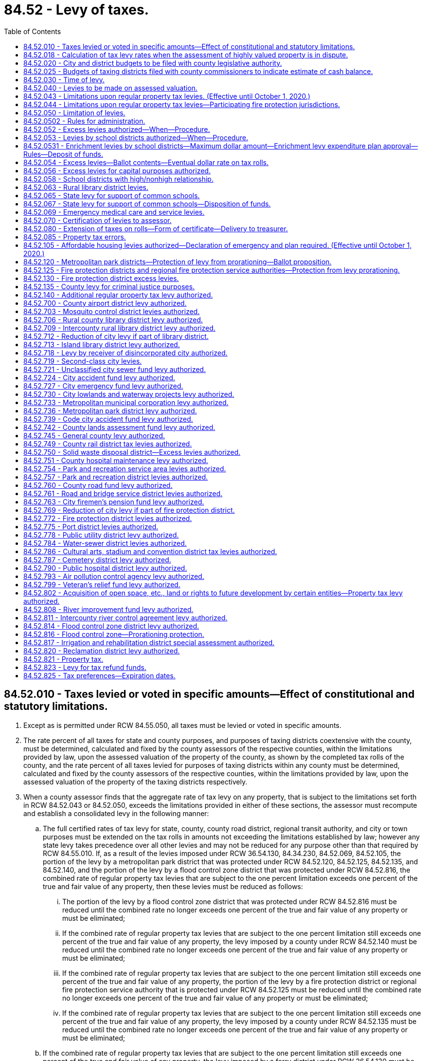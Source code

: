 = 84.52 - Levy of taxes.
:toc:

== 84.52.010 - Taxes levied or voted in specific amounts—Effect of constitutional and statutory limitations.
. Except as is permitted under RCW 84.55.050, all taxes must be levied or voted in specific amounts.

. The rate percent of all taxes for state and county purposes, and purposes of taxing districts coextensive with the county, must be determined, calculated and fixed by the county assessors of the respective counties, within the limitations provided by law, upon the assessed valuation of the property of the county, as shown by the completed tax rolls of the county, and the rate percent of all taxes levied for purposes of taxing districts within any county must be determined, calculated and fixed by the county assessors of the respective counties, within the limitations provided by law, upon the assessed valuation of the property of the taxing districts respectively.

. When a county assessor finds that the aggregate rate of tax levy on any property, that is subject to the limitations set forth in RCW 84.52.043 or 84.52.050, exceeds the limitations provided in either of these sections, the assessor must recompute and establish a consolidated levy in the following manner:

.. The full certified rates of tax levy for state, county, county road district, regional transit authority, and city or town purposes must be extended on the tax rolls in amounts not exceeding the limitations established by law; however any state levy takes precedence over all other levies and may not be reduced for any purpose other than that required by RCW 84.55.010. If, as a result of the levies imposed under RCW 36.54.130, 84.34.230, 84.52.069, 84.52.105, the portion of the levy by a metropolitan park district that was protected under RCW 84.52.120, 84.52.125, 84.52.135, and 84.52.140, and the portion of the levy by a flood control zone district that was protected under RCW 84.52.816, the combined rate of regular property tax levies that are subject to the one percent limitation exceeds one percent of the true and fair value of any property, then these levies must be reduced as follows:

... The portion of the levy by a flood control zone district that was protected under RCW 84.52.816 must be reduced until the combined rate no longer exceeds one percent of the true and fair value of any property or must be eliminated;

... If the combined rate of regular property tax levies that are subject to the one percent limitation still exceeds one percent of the true and fair value of any property, the levy imposed by a county under RCW 84.52.140 must be reduced until the combined rate no longer exceeds one percent of the true and fair value of any property or must be eliminated;

... If the combined rate of regular property tax levies that are subject to the one percent limitation still exceeds one percent of the true and fair value of any property, the portion of the levy by a fire protection district or regional fire protection service authority that is protected under RCW 84.52.125 must be reduced until the combined rate no longer exceeds one percent of the true and fair value of any property or must be eliminated;

... If the combined rate of regular property tax levies that are subject to the one percent limitation still exceeds one percent of the true and fair value of any property, the levy imposed by a county under RCW 84.52.135 must be reduced until the combined rate no longer exceeds one percent of the true and fair value of any property or must be eliminated;

.. If the combined rate of regular property tax levies that are subject to the one percent limitation still exceeds one percent of the true and fair value of any property, the levy imposed by a ferry district under RCW 36.54.130 must be reduced until the combined rate no longer exceeds one percent of the true and fair value of any property or must be eliminated;

.. If the combined rate of regular property tax levies that are subject to the one percent limitation still exceeds one percent of the true and fair value of any property, the portion of the levy by a metropolitan park district that is protected under RCW 84.52.120 must be reduced until the combined rate no longer exceeds one percent of the true and fair value of any property or must be eliminated;

.. If the combined rate of regular property tax levies that are subject to the one percent limitation still exceeds one percent of the true and fair value of any property, then the levies imposed under RCW 84.34.230, 84.52.105, and any portion of the levy imposed under RCW 84.52.069 that is in excess of thirty cents per thousand dollars of assessed value, must be reduced on a pro rata basis until the combined rate no longer exceeds one percent of the true and fair value of any property or must be eliminated; and

.. If the combined rate of regular property tax levies that are subject to the one percent limitation still exceeds one percent of the true and fair value of any property, then the thirty cents per thousand dollars of assessed value of tax levy imposed under RCW 84.52.069 must be reduced until the combined rate no longer exceeds one percent of the true and fair value of any property or eliminated.

.. The certified rates of tax levy subject to these limitations by all junior taxing districts imposing taxes on such property must be reduced or eliminated as follows to bring the consolidated levy of taxes on such property within the provisions of these limitations:

... First, the certified property tax levy authorized under RCW 84.52.821 must be reduced on a pro rata basis or eliminated;

... Second, if the consolidated tax levy rate still exceeds these limitations, the certified property tax levy rates of those junior taxing districts authorized under RCW 36.68.525, 36.69.145, 35.95A.100, and 67.38.130 must be reduced on a pro rata basis or eliminated;

... Third, if the consolidated tax levy rate still exceeds these limitations, the certified property tax levy rates of flood control zone districts other than the portion of a levy protected under RCW 84.52.816 must be reduced on a pro rata basis or eliminated;

... Fourth, if the consolidated tax levy rate still exceeds these limitations, the certified property tax levy rates of all other junior taxing districts, other than fire protection districts, regional fire protection service authorities, library districts, the first fifty cent per thousand dollars of assessed valuation levies for metropolitan park districts, and the first fifty cent per thousand dollars of assessed valuation levies for public hospital districts, must be reduced on a pro rata basis or eliminated;

.. Fifth, if the consolidated tax levy rate still exceeds these limitations, the first fifty cent per thousand dollars of assessed valuation levies for metropolitan park districts created on or after January 1, 2002, must be reduced on a pro rata basis or eliminated;

.. Sixth, if the consolidated tax levy rate still exceeds these limitations, the certified property tax levy rates authorized to fire protection districts under RCW 52.16.140 and 52.16.160 and regional fire protection service authorities under RCW 52.26.140(1) (b) and (c) must be reduced on a pro rata basis or eliminated; and

.. Seventh, if the consolidated tax levy rate still exceeds these limitations, the certified property tax levy rates authorized for fire protection districts under RCW 52.16.130, regional fire protection service authorities under RCW 52.26.140(1)(a), library districts, metropolitan park districts created before January 1, 2002, under their first fifty cent per thousand dollars of assessed valuation levy, and public hospital districts under their first fifty cent per thousand dollars of assessed valuation levy, must be reduced on a pro rata basis or eliminated.

[ http://lawfilesext.leg.wa.gov/biennium/2017-18/Pdf/Bills/Session%20Laws/House/1467-S.SL.pdf?cite=2017%20c%20196%20§%2010[2017 c 196 § 10]; 2017 c 196 § 9; http://lawfilesext.leg.wa.gov/biennium/2015-16/Pdf/Bills/Session%20Laws/Senate/5987-S.SL.pdf?cite=2015%203rd%20sp.s.%20c%2044%20§%20325[2015 3rd sp.s. c 44 § 325]; 2015 3rd sp.s. c 44 § 324; http://lawfilesext.leg.wa.gov/biennium/2015-16/Pdf/Bills/Session%20Laws/House/2263-S.SL.pdf?cite=2015%203rd%20sp.s.%20c%2024%20§%20405[2015 3rd sp.s. c 24 § 405]; 2015 3rd sp.s. c 24 § 404; http://lawfilesext.leg.wa.gov/biennium/2015-16/Pdf/Bills/Session%20Laws/House/1940.SL.pdf?cite=2015%20c%20170%20§%202[2015 c 170 § 2]; 2011 1st sp.s. c 28 § 2; 2011 c 275 § 1; http://lawfilesext.leg.wa.gov/biennium/2009-10/Pdf/Bills/Session%20Laws/Senate/5433-S2.SL.pdf?cite=2009%20c%20551%20§%207[2009 c 551 § 7]; http://lawfilesext.leg.wa.gov/biennium/2007-08/Pdf/Bills/Session%20Laws/House/1381-S.SL.pdf?cite=2007%20c%2054%20§%2026[2007 c 54 § 26]; http://lawfilesext.leg.wa.gov/biennium/2005-06/Pdf/Bills/Session%20Laws/Senate/5136.SL.pdf?cite=2005%20c%20122%20§%202[2005 c 122 § 2]; prior:  2004 c 129 § 21; http://lawfilesext.leg.wa.gov/biennium/2003-04/Pdf/Bills/Session%20Laws/House/2519.SL.pdf?cite=2004%20c%2080%20§%203[2004 c 80 § 3]; http://lawfilesext.leg.wa.gov/biennium/2003-04/Pdf/Bills/Session%20Laws/House/1853-S.SL.pdf?cite=2003%20c%2083%20§%20310[2003 c 83 § 310]; prior:  2002 c 248 § 15; http://lawfilesext.leg.wa.gov/biennium/2001-02/Pdf/Bills/Session%20Laws/House/2557-S.SL.pdf?cite=2002%20c%2088%20§%207[2002 c 88 § 7]; http://lawfilesext.leg.wa.gov/biennium/1995-96/Pdf/Bills/Session%20Laws/Senate/5000-S.SL.pdf?cite=1995%202nd%20sp.s.%20c%2013%20§%204[1995 2nd sp.s. c 13 § 4]; http://lawfilesext.leg.wa.gov/biennium/1995-96/Pdf/Bills/Session%20Laws/House/1452-S.SL.pdf?cite=1995%20c%2099%20§%202[1995 c 99 § 2]; http://lawfilesext.leg.wa.gov/biennium/1993-94/Pdf/Bills/Session%20Laws/House/2479-S.SL.pdf?cite=1994%20c%20124%20§%2036[1994 c 124 § 36]; http://lawfilesext.leg.wa.gov/biennium/1993-94/Pdf/Bills/Session%20Laws/House/1562-S.SL.pdf?cite=1993%20c%20337%20§%204[1993 c 337 § 4]; http://leg.wa.gov/CodeReviser/documents/sessionlaw/1990c234.pdf?cite=1990%20c%20234%20§%204[1990 c 234 § 4]; http://leg.wa.gov/CodeReviser/documents/sessionlaw/1988c274.pdf?cite=1988%20c%20274%20§%207[1988 c 274 § 7]; http://leg.wa.gov/CodeReviser/documents/sessionlaw/1987c255.pdf?cite=1987%20c%20255%20§%201[1987 c 255 § 1]; http://leg.wa.gov/CodeReviser/documents/sessionlaw/1973ex1c195.pdf?cite=1973%201st%20ex.s.%20c%20195%20§%20101[1973 1st ex.s. c 195 § 101]; http://leg.wa.gov/CodeReviser/documents/sessionlaw/1973ex1c195.pdf?cite=1973%201st%20ex.s.%20c%20195%20§%20146[1973 1st ex.s. c 195 § 146]; http://leg.wa.gov/CodeReviser/documents/sessionlaw/1971ex1c243.pdf?cite=1971%20ex.s.%20c%20243%20§%206[1971 ex.s. c 243 § 6]; http://leg.wa.gov/CodeReviser/documents/sessionlaw/1970ex1c92.pdf?cite=1970%20ex.s.%20c%2092%20§%204[1970 ex.s. c 92 § 4]; http://leg.wa.gov/CodeReviser/documents/sessionlaw/1961c15.pdf?cite=1961%20c%2015%20§%2084.52.010[1961 c 15 § 84.52.010]; prior:  1947 c 270 § 1; http://leg.wa.gov/CodeReviser/documents/sessionlaw/1925ex1c130.pdf?cite=1925%20ex.s.%20c%20130%20§%2074[1925 ex.s. c 130 § 74]; Rem. Supp. 1947 § 11235; prior:  1920 ex.s. c 3 § 1; http://leg.wa.gov/CodeReviser/documents/sessionlaw/1897c71.pdf?cite=1897%20c%2071%20§%2062[1897 c 71 § 62]; http://leg.wa.gov/CodeReviser/documents/sessionlaw/1893c124.pdf?cite=1893%20c%20124%20§%2063[1893 c 124 § 63]; ]

== 84.52.018 - Calculation of tax levy rates when the assessment of highly valued property is in dispute.
Whenever any property value or claim for exemption or cancellation of a property assessment is appealed to the state board of tax appeals or court of competent jurisdiction and the dollar difference between the total value asserted by the taxpayer and the total value asserted by the opposing party exceeds one-fourth of one percent of the total assessed value of property in the county, the assessor shall use only that portion of the total value which is not in controversy for purposes of computing the levy rates and extending the tax on the tax roll in accordance with this chapter, unless the state board of tax appeals has issued its determination at the time of extending the tax.

When the state board of tax appeals or court of competent jurisdiction makes its final determination, the proper amount of tax shall be extended and collected for each taxing district if this has not already been done. The amount of tax collected and extended shall include interest at the rate of nine percent per year on the amount of the board's final determination minus the amount not in controversy. The interest shall accrue from the date the taxes on the amount not in controversy were first due and payable. Any amount extended in excess of that permitted by chapter 84.55 RCW shall be held in abeyance and used to reduce the levy rates of the next succeeding levy.

[ http://lawfilesext.leg.wa.gov/biennium/1993-94/Pdf/Bills/Session%20Laws/House/2479-S.SL.pdf?cite=1994%20c%20124%20§%2037[1994 c 124 § 37]; http://leg.wa.gov/CodeReviser/documents/sessionlaw/1989c378.pdf?cite=1989%20c%20378%20§%2015[1989 c 378 § 15]; http://leg.wa.gov/CodeReviser/documents/sessionlaw/1987c156.pdf?cite=1987%20c%20156%20§%201[1987 c 156 § 1]; ]

== 84.52.020 - City and district budgets to be filed with county legislative authority.
It shall be the duty of the city council or other governing body of every city, other than a city having a population of three hundred thousand or more, the board of directors of school districts of the first class, the superintendent of each educational service district for each constituent second-class school district, commissioners of port districts, commissioners of metropolitan park districts, and of all officials or boards of taxing districts within or coextensive with any county required by law to certify to the county legislative authority, for the purpose of levying district taxes, budgets or estimates of the amounts to be raised by taxation on the assessed valuation of the property in the city or district, through their chair and clerk, or secretary, to make and file such certified budget or estimates with the clerk of the county legislative authority on or before the thirtieth day of November.

[ http://lawfilesext.leg.wa.gov/biennium/2005-06/Pdf/Bills/Session%20Laws/House/1048.SL.pdf?cite=2005%20c%2052%20§%201[2005 c 52 § 1]; http://lawfilesext.leg.wa.gov/biennium/1993-94/Pdf/Bills/Session%20Laws/House/2244.SL.pdf?cite=1994%20c%2081%20§%2085[1994 c 81 § 85]; http://leg.wa.gov/CodeReviser/documents/sessionlaw/1988c222.pdf?cite=1988%20c%20222%20§%2027[1988 c 222 § 27]; 1975-'76 2nd ex.s. c 118 § 33; http://leg.wa.gov/CodeReviser/documents/sessionlaw/1975c43.pdf?cite=1975%20c%2043%20§%2033[1975 c 43 § 33]; http://leg.wa.gov/CodeReviser/documents/sessionlaw/1961c15.pdf?cite=1961%20c%2015%20§%2084.52.020[1961 c 15 § 84.52.020]; http://leg.wa.gov/CodeReviser/documents/sessionlaw/1939c37.pdf?cite=1939%20c%2037%20§%201[1939 c 37 § 1]; http://leg.wa.gov/CodeReviser/documents/sessionlaw/1925ex1c130.pdf?cite=1925%20ex.s.%20c%20130%20§%2075[1925 ex.s. c 130 § 75]; RRS § 11236; prior:  1909 c 138 § 1; 1893 c 71 §§ 2, 3; ]

== 84.52.025 - Budgets of taxing districts filed with county commissioners to indicate estimate of cash balance.
The governing body of all taxing districts within or coextensive with any county, which are required by law to certify to a board of county commissioners, for the purpose of levying district taxes, budgets or estimates of the amounts to be raised by taxation on the assessed valuation of the property in the district, shall clearly indicate an estimate of cash balance at the beginning and ending of each budget period in said budget or estimate.

[ http://leg.wa.gov/CodeReviser/documents/sessionlaw/1961c52.pdf?cite=1961%20c%2052%20§%201[1961 c 52 § 1]; ]

== 84.52.030 - Time of levy.
For the purpose of raising revenue for state, county, and other taxing district purposes, the county legislative authority of each county, and all other officials or boards authorized by law to levy taxes for taxing district purposes, must levy taxes on all the taxable property in the county or district, as the case may be, sufficient for such purposes, and within the limitations permitted by law.

[ http://lawfilesext.leg.wa.gov/biennium/2009-10/Pdf/Bills/Session%20Laws/House/1597-S2.SL.pdf?cite=2010%20c%20106%20§%20312[2010 c 106 § 312]; http://lawfilesext.leg.wa.gov/biennium/1993-94/Pdf/Bills/Session%20Laws/House/2479-S.SL.pdf?cite=1994%20c%20124%20§%2038[1994 c 124 § 38]; http://leg.wa.gov/CodeReviser/documents/sessionlaw/1961c15.pdf?cite=1961%20c%2015%20§%2084.52.030[1961 c 15 § 84.52.030]; http://leg.wa.gov/CodeReviser/documents/sessionlaw/1927c303.pdf?cite=1927%20c%20303%20§%201[1927 c 303 § 1]; http://leg.wa.gov/CodeReviser/documents/sessionlaw/1925ex1c130.pdf?cite=1925%20ex.s.%20c%20130%20§%2077[1925 ex.s. c 130 § 77]; RRS § 11238; prior:  1903 c 165 § 1; http://leg.wa.gov/CodeReviser/documents/sessionlaw/1897c71.pdf?cite=1897%20c%2071%20§%2063[1897 c 71 § 63]; http://leg.wa.gov/CodeReviser/documents/sessionlaw/1893c124.pdf?cite=1893%20c%20124%20§%2064[1893 c 124 § 64]; http://leg.wa.gov/CodeReviser/documents/sessionlaw/1890c559.pdf?cite=1890%20p%20559%20§%2078[1890 p 559 § 78]; Code 1881 § 2880; ]

== 84.52.040 - Levies to be made on assessed valuation.
Whenever any taxing district or the officers thereof shall, pursuant to any provision of law or of its charter or ordinances, levy any tax, the assessed value of the property of such taxing district shall be taken and considered as the taxable value upon which such levy shall be made.

[ http://leg.wa.gov/CodeReviser/documents/sessionlaw/1961c15.pdf?cite=1961%20c%2015%20§%2084.52.040[1961 c 15 § 84.52.040]; http://leg.wa.gov/CodeReviser/documents/sessionlaw/1919c142.pdf?cite=1919%20c%20142%20§%203[1919 c 142 § 3]; RRS § 11228; ]

== 84.52.043 - Limitations upon regular property tax levies. (Effective until October 1, 2020.)
Within and subject to the limitations imposed by RCW 84.52.050 as amended, the regular ad valorem tax levies upon real and personal property by the taxing districts hereafter named are as follows:

. Levies of the senior taxing districts are as follows: (a) The levies by the state may not exceed the applicable aggregate rate limit specified in RCW 84.52.065 (2) or (4) adjusted to the state equalized value in accordance with the indicated ratio fixed by the state department of revenue to be used exclusively for the support of the common schools; (b) the levy by any county may not exceed one dollar and eighty cents per thousand dollars of assessed value; (c) the levy by any road district may not exceed two dollars and twenty-five cents per thousand dollars of assessed value; and (d) the levy by any city or town may not exceed three dollars and thirty-seven and one-half cents per thousand dollars of assessed value. However any county is hereby authorized to increase its levy from one dollar and eighty cents to a rate not to exceed two dollars and forty-seven and one-half cents per thousand dollars of assessed value for general county purposes if the total levies for both the county and any road district within the county do not exceed four dollars and five cents per thousand dollars of assessed value, and no other taxing district has its levy reduced as a result of the increased county levy.

. The aggregate levies of junior taxing districts and senior taxing districts, other than the state, may not exceed five dollars and ninety cents per thousand dollars of assessed valuation. The term "junior taxing districts" includes all taxing districts other than the state, counties, road districts, cities, towns, port districts, and public utility districts. The limitations provided in this subsection do not apply to: (a) Levies at the rates provided by existing law by or for any port or public utility district; (b) excess property tax levies authorized in Article VII, section 2 of the state Constitution; (c) levies for acquiring conservation futures as authorized under RCW 84.34.230; (d) levies for emergency medical care or emergency medical services imposed under RCW 84.52.069; (e) levies to finance affordable housing for very low-income housing imposed under RCW 84.52.105; (f) the portions of levies by metropolitan park districts that are protected under RCW 84.52.120; (g) levies imposed by ferry districts under RCW 36.54.130; (h) levies for criminal justice purposes under RCW 84.52.135; (i) the portions of levies by fire protection districts and regional fire protection service authorities that are protected under RCW 84.52.125; (j) levies by counties for transit-related purposes under RCW 84.52.140; (k) the portion of the levy by flood control zone districts that are protected under RCW 84.52.816; and (l) levies imposed by a regional transit authority under RCW 81.104.175.

[ http://lawfilesext.leg.wa.gov/biennium/2017-18/Pdf/Bills/Session%20Laws/House/2242.SL.pdf?cite=2017%203rd%20sp.s.%20c%2013%20§%20304[2017 3rd sp.s. c 13 § 304]; 2017 3rd sp.s. c 13 § 303; http://lawfilesext.leg.wa.gov/biennium/2017-18/Pdf/Bills/Session%20Laws/House/1467-S.SL.pdf?cite=2017%20c%20196%20§%2012[2017 c 196 § 12]; 2017 c 196 § 11; http://lawfilesext.leg.wa.gov/biennium/2015-16/Pdf/Bills/Session%20Laws/Senate/5987-S.SL.pdf?cite=2015%203rd%20sp.s.%20c%2044%20§%20323[2015 3rd sp.s. c 44 § 323]; 2015 3rd sp.s. c 44 § 322; http://lawfilesext.leg.wa.gov/biennium/2015-16/Pdf/Bills/Session%20Laws/House/1940.SL.pdf?cite=2015%20c%20170%20§%204[2015 c 170 § 4]; 2011 c 275 § 2; http://lawfilesext.leg.wa.gov/biennium/2009-10/Pdf/Bills/Session%20Laws/Senate/5433-S2.SL.pdf?cite=2009%20c%20551%20§%206[2009 c 551 § 6]; http://lawfilesext.leg.wa.gov/biennium/2005-06/Pdf/Bills/Session%20Laws/Senate/5136.SL.pdf?cite=2005%20c%20122%20§%203[2005 c 122 § 3]; http://lawfilesext.leg.wa.gov/biennium/2003-04/Pdf/Bills/Session%20Laws/House/2519.SL.pdf?cite=2004%20c%2080%20§%204[2004 c 80 § 4]; http://lawfilesext.leg.wa.gov/biennium/2003-04/Pdf/Bills/Session%20Laws/House/1853-S.SL.pdf?cite=2003%20c%2083%20§%20311[2003 c 83 § 311]; http://lawfilesext.leg.wa.gov/biennium/1995-96/Pdf/Bills/Session%20Laws/House/1452-S.SL.pdf?cite=1995%20c%2099%20§%203[1995 c 99 § 3]; http://lawfilesext.leg.wa.gov/biennium/1993-94/Pdf/Bills/Session%20Laws/House/1562-S.SL.pdf?cite=1993%20c%20337%20§%203[1993 c 337 § 3]; http://leg.wa.gov/CodeReviser/documents/sessionlaw/1990c234.pdf?cite=1990%20c%20234%20§%201[1990 c 234 § 1]; http://leg.wa.gov/CodeReviser/documents/sessionlaw/1989c378.pdf?cite=1989%20c%20378%20§%2036[1989 c 378 § 36]; http://leg.wa.gov/CodeReviser/documents/sessionlaw/1988c274.pdf?cite=1988%20c%20274%20§%205[1988 c 274 § 5]; http://leg.wa.gov/CodeReviser/documents/sessionlaw/1973ex1c195.pdf?cite=1973%201st%20ex.s.%20c%20195%20§%20134[1973 1st ex.s. c 195 § 134]; ]

== 84.52.044 - Limitations upon regular property tax levies—Participating fire protection jurisdictions.
. If a fire protection district is a participating fire protection jurisdiction in a regional fire protection service authority, the regular property tax levies of the fire protection district are limited as follows:

.. The regular levy of the district under RCW 52.16.130 shall not exceed fifty cents per thousand dollars of assessed value of taxable property in the district less the amount of any levy imposed by the authority under RCW 52.26.140(1)(a);

.. The levy of the district under RCW 52.16.140 shall not exceed fifty cents per thousand dollars of assessed value of taxable property in the district less the amount of any levy imposed by the authority under RCW 52.26.140(1)(b); and

.. The levy of the district under RCW 52.16.160 shall not exceed fifty cents per thousand dollars of assessed value of taxable property in the district less the amount of any levy imposed by the authority under RCW 52.26.140(1)(c).

. If a city or town is a participating fire protection jurisdiction in a regional fire protection service authority, the regular levies of the city or town shall not exceed the applicable rates provided in RCW 27.12.390, 52.04.081, and 84.52.043(1) less the aggregate rates of any regular levies made by the authority under RCW 52.26.140(1).

. If a port district is a participating fire protection jurisdiction in a regional fire protection service authority, the regular levy of the port district under RCW 53.36.020 shall not exceed forty-five cents per thousand dollars of assessed value of taxable property in the district less the aggregate rates of any regular levies imposed by the authority under RCW 52.26.140(1).

. For purposes of this section, the following definitions apply:

.. "Fire protection jurisdiction" means a fire protection district, city, town, Indian tribe, or port district; and

.. "Participating fire protection jurisdiction" means a fire protection district, city, town, Indian tribe, or port district that is represented on the governing board of a regional fire protection service authority or annexed into a regional fire protection service authority.

[ http://lawfilesext.leg.wa.gov/biennium/2011-12/Pdf/Bills/Session%20Laws/House/1854-S.SL.pdf?cite=2011%20c%20271%20§%203[2011 c 271 § 3]; http://lawfilesext.leg.wa.gov/biennium/2011-12/Pdf/Bills/Session%20Laws/House/1731-S.SL.pdf?cite=2011%20c%20141%20§%204[2011 c 141 § 4]; http://lawfilesext.leg.wa.gov/biennium/2003-04/Pdf/Bills/Session%20Laws/Senate/5326-S.SL.pdf?cite=2004%20c%20129%20§%2020[2004 c 129 § 20]; ]

== 84.52.050 - Limitation of levies.
Except as hereinafter provided, the aggregate of all tax levies upon real and personal property by the state and all taxing districts, now existing or hereafter created, shall not in any year exceed one percentum of the true and fair value of such property in money: PROVIDED, HOWEVER, That nothing herein shall prevent levies at the rates now provided by law by or for any port or public utility district. The term "taxing district" for the purposes of this section shall mean any political subdivision, municipal corporation, district, or other governmental agency authorized by law to levy, or have levied for it, ad valorem taxes on property, other than a port or public utility district. Such aggregate limitation or any specific limitation imposed by law in conformity therewith may be exceeded only as authorized by law and in conformity with the provisions of Article VII, section 2(a), (b), or (c) of the Constitution of the state of Washington.

Nothing herein contained shall prohibit the legislature from allocating or reallocating the authority to levy taxes between the taxing districts of the state and its political subdivisions in a manner which complies with the aggregate tax limitation set forth in this section.

[ http://leg.wa.gov/CodeReviser/documents/sessionlaw/1973ex1c194.pdf?cite=1973%201st%20ex.s.%20c%20194%20§%201[1973 1st ex.s. c 194 § 1]; 1973 c 2 § 1 (Initiative Measure No. 44, approved November 7, 1972); http://leg.wa.gov/CodeReviser/documents/sessionlaw/1972ex1c124.pdf?cite=1972%20ex.s.%20c%20124%20§%208[1972 ex.s. c 124 § 8]; http://leg.wa.gov/CodeReviser/documents/sessionlaw/1971ex1c299.pdf?cite=1971%20ex.s.%20c%20299%20§%2024[1971 ex.s. c 299 § 24]; http://leg.wa.gov/CodeReviser/documents/sessionlaw/1970ex1c92.pdf?cite=1970%20ex.s.%20c%2092%20§%205[1970 ex.s. c 92 § 5]; http://leg.wa.gov/CodeReviser/documents/sessionlaw/1970ex1c8.pdf?cite=1970%20ex.s.%20c%208%20§%204[1970 ex.s. c 8 § 4]; prior:  1969 ex.s. c 262 § 65; http://leg.wa.gov/CodeReviser/documents/sessionlaw/1969ex1c216.pdf?cite=1969%20ex.s.%20c%20216%20§%201[1969 ex.s. c 216 § 1]; http://leg.wa.gov/CodeReviser/documents/sessionlaw/1967ex1c133.pdf?cite=1967%20ex.s.%20c%20133%20§%203[1967 ex.s. c 133 § 3]; http://leg.wa.gov/CodeReviser/documents/sessionlaw/1961c143.pdf?cite=1961%20c%20143%20§%201[1961 c 143 § 1]; http://leg.wa.gov/CodeReviser/documents/sessionlaw/1961c15.pdf?cite=1961%20c%2015%20§%2084.52.050[1961 c 15 § 84.52.050]; prior:  1957 c 262 § 1; http://leg.wa.gov/CodeReviser/documents/sessionlaw/1953c175.pdf?cite=1953%20c%20175%20§%201[1953 c 175 § 1]; http://leg.wa.gov/CodeReviser/documents/sessionlaw/1951ex2c23.pdf?cite=1951%202nd%20ex.s.%20c%2023%20§%202[1951 2nd ex.s. c 23 § 2]; 1951 c 255 § 1, part; 1950 ex.s. c 11 § 1, part; 1945 c 253 § 1, part; 1941 c 176 § 1, part; 1939 c 83 § 1, part; 1939 c 2 (Initiative Measure No. 129); 1937 c 1 (Initiative Measure No. 114); 1935 c 2 (Initiative Measure No. 94); 1933 c 4 (Initiative Measure No. 64); cf. RRS § 11238, 11238-1a, 11238-1b, 11238-1c, 11238-1d; Rem. Supp. 1941 § 11238; Rem. Supp. 1945 § 11238-1e; ]

== 84.52.0502 - Rules for administration.
The department of revenue shall adopt such rules consistent with chapter 274, Laws of 1988 as shall be necessary or desirable to permit its effective administration.

[ http://lawfilesext.leg.wa.gov/biennium/1999-00/Pdf/Bills/Session%20Laws/House/2398-S.SL.pdf?cite=2000%20c%20103%20§%2029[2000 c 103 § 29]; http://leg.wa.gov/CodeReviser/documents/sessionlaw/1988c274.pdf?cite=1988%20c%20274%20§%209[1988 c 274 § 9]; ]

== 84.52.052 - Excess levies authorized—When—Procedure.
The limitations imposed by RCW 84.52.050 through 84.52.056, and RCW 84.52.043 shall not prevent the levy of additional taxes by any taxing district, except school districts and fire protection districts, in which a larger levy is necessary in order to prevent the impairment of the obligation of contracts. As used in this section, the term "taxing district" means any county, metropolitan park district, park and recreation service area, park and recreation district, water-sewer district, solid waste disposal district, public facilities district, flood control zone district, county rail district, service district, public hospital district, road district, rural county library district, island library district, rural partial-county library district, intercounty rural library district, cemetery district, city, town, transportation benefit district, emergency medical service district with a population density of less than one thousand per square mile, cultural arts, stadium, and convention district, ferry district, city transportation authority, or regional fire protection service authority.

Any such taxing district may levy taxes at a rate in excess of the rate specified in RCW 84.52.050 through 84.52.056 and 84.52.043, or 84.55.010 through 84.55.050, when authorized so to do by the voters of such taxing district in the manner set forth in Article VII, section 2(a) of the Constitution of this state at a special or general election to be held in the year in which the levy is made.

A special election may be called and the time therefor fixed by the county legislative authority, or council, board of commissioners, or other governing body of any such taxing district, by giving notice thereof by publication in the manner provided by law for giving notices of general elections, at which special election the proposition authorizing such excess levy shall be submitted in such form as to enable the voters favoring the proposition to vote "yes" and those opposed thereto to vote "no."

[ http://lawfilesext.leg.wa.gov/biennium/2003-04/Pdf/Bills/Session%20Laws/Senate/5326-S.SL.pdf?cite=2004%20c%20129%20§%2022[2004 c 129 § 22]; http://lawfilesext.leg.wa.gov/biennium/2003-04/Pdf/Bills/Session%20Laws/House/1853-S.SL.pdf?cite=2003%20c%2083%20§%20312[2003 c 83 § 312]; http://lawfilesext.leg.wa.gov/biennium/2001-02/Pdf/Bills/Session%20Laws/Senate/6464-S.SL.pdf?cite=2002%20c%20248%20§%2016[2002 c 248 § 16]; http://lawfilesext.leg.wa.gov/biennium/2001-02/Pdf/Bills/Session%20Laws/House/2496.SL.pdf?cite=2002%20c%20180%20§%201[2002 c 180 § 1]; http://lawfilesext.leg.wa.gov/biennium/1995-96/Pdf/Bills/Session%20Laws/Senate/6091-S.SL.pdf?cite=1996%20c%20230%20§%201615[1996 c 230 § 1615]; http://lawfilesext.leg.wa.gov/biennium/1993-94/Pdf/Bills/Session%20Laws/Senate/5751-S.SL.pdf?cite=1993%20c%20284%20§%204[1993 c 284 § 4]; http://lawfilesext.leg.wa.gov/biennium/1991-92/Pdf/Bills/Session%20Laws/House/1050-S.SL.pdf?cite=1991%20c%20138%20§%201[1991 c 138 § 1]; http://leg.wa.gov/CodeReviser/documents/sessionlaw/1989c53.pdf?cite=1989%20c%2053%20§%204[1989 c 53 § 4]; http://leg.wa.gov/CodeReviser/documents/sessionlaw/1988ex1c1.pdf?cite=1988%20ex.s.%20c%201%20§%2018[1988 ex.s. c 1 § 18]; prior:  1983 c 315 § 10; http://leg.wa.gov/CodeReviser/documents/sessionlaw/1983c303.pdf?cite=1983%20c%20303%20§%2016[1983 c 303 § 16]; http://leg.wa.gov/CodeReviser/documents/sessionlaw/1983c130.pdf?cite=1983%20c%20130%20§%2011[1983 c 130 § 11]; http://leg.wa.gov/CodeReviser/documents/sessionlaw/1983c2.pdf?cite=1983%20c%202%20§%2019[1983 c 2 § 19]; prior:  1982 1st ex.s. c 22 § 17; http://leg.wa.gov/CodeReviser/documents/sessionlaw/1982c175.pdf?cite=1982%20c%20175%20§%207[1982 c 175 § 7]; http://leg.wa.gov/CodeReviser/documents/sessionlaw/1982c123.pdf?cite=1982%20c%20123%20§%2019[1982 c 123 § 19]; http://leg.wa.gov/CodeReviser/documents/sessionlaw/1981c210.pdf?cite=1981%20c%20210%20§%2020[1981 c 210 § 20]; http://leg.wa.gov/CodeReviser/documents/sessionlaw/1977ex1c325.pdf?cite=1977%20ex.s.%20c%20325%20§%201[1977 ex.s. c 325 § 1]; http://leg.wa.gov/CodeReviser/documents/sessionlaw/1977c4.pdf?cite=1977%20c%204%20§%201[1977 c 4 § 1]; http://leg.wa.gov/CodeReviser/documents/sessionlaw/1973ex1c195.pdf?cite=1973%201st%20ex.s.%20c%20195%20§%20102[1973 1st ex.s. c 195 § 102]; http://leg.wa.gov/CodeReviser/documents/sessionlaw/1973ex1c195.pdf?cite=1973%201st%20ex.s.%20c%20195%20§%20147[1973 1st ex.s. c 195 § 147]; http://leg.wa.gov/CodeReviser/documents/sessionlaw/1973c3.pdf?cite=1973%20c%203%20§%201[1973 c 3 § 1]; http://leg.wa.gov/CodeReviser/documents/sessionlaw/1971ex1c288.pdf?cite=1971%20ex.s.%20c%20288%20§%2026[1971 ex.s. c 288 § 26]; http://leg.wa.gov/CodeReviser/documents/sessionlaw/1965ex1c113.pdf?cite=1965%20ex.s.%20c%20113%20§%201[1965 ex.s. c 113 § 1]; http://leg.wa.gov/CodeReviser/documents/sessionlaw/1963c112.pdf?cite=1963%20c%20112%20§%201[1963 c 112 § 1]; http://leg.wa.gov/CodeReviser/documents/sessionlaw/1961c15.pdf?cite=1961%20c%2015%20§%2084.52.052[1961 c 15 § 84.52.052]; prior:  1959 c 304 § 8; http://leg.wa.gov/CodeReviser/documents/sessionlaw/1959c290.pdf?cite=1959%20c%20290%20§%201[1959 c 290 § 1]; http://leg.wa.gov/CodeReviser/documents/sessionlaw/1957c58.pdf?cite=1957%20c%2058%20§%2015[1957 c 58 § 15]; http://leg.wa.gov/CodeReviser/documents/sessionlaw/1957c32.pdf?cite=1957%20c%2032%20§%201[1957 c 32 § 1]; http://leg.wa.gov/CodeReviser/documents/sessionlaw/1955c93.pdf?cite=1955%20c%2093%20§%201[1955 c 93 § 1]; http://leg.wa.gov/CodeReviser/documents/sessionlaw/1953c189.pdf?cite=1953%20c%20189%20§%201[1953 c 189 § 1]; http://leg.wa.gov/CodeReviser/documents/sessionlaw/1951ex2c23.pdf?cite=1951%202nd%20ex.s.%20c%2023%20§%203[1951 2nd ex.s. c 23 § 3]; prior: 1951 c 255 § 1, part; 1950 ex.s. c 11 § 1, part; 1945 c 253 § 1, part; 1941 c 176 § 1, part; 1939 c 83 § 1, part; 1939 c 2 (Init. Meas. No. 129); 1937 c 1 (Init. Meas. No. 114); 1935 c 2 (Init. Meas. No. 94); 1933 c 4 (Init. Meas. No. 64); Rem. Supp. 1945 § 11238-1e, part; ]

== 84.52.053 - Levies by school districts authorized—When—Procedure.
. The limitations imposed by RCW 84.52.050 through 84.52.056, and 84.52.043 shall not prevent the levy of taxes by school districts, when authorized so to do by the voters of such school district in the manner and for the purposes and number of years allowable under Article VII, section 2(a) and Article IX, section 1 of the Constitution of this state. Elections for such taxes shall be held in the year in which the levy is made or, in the case of propositions authorizing two-year through four-year levies for enrichment funding for a school district, authorizing two-year levies for transportation vehicle funds established in RCW 28A.160.130 ((through calendar year 2019, authorizing two-year levies for transportation vehicle enrichment beginning with calendar year 2020,)) or authorizing two-year through six-year levies to support the construction, modernization, or remodeling of school facilities, which includes the purposes of RCW 28A.320.330(2) (f) and (g), in the year in which the first annual levy is made.

. [Empty]
.. Once additional tax levies have been authorized for enrichment funding for a school district for a two-year through four-year period as provided under subsection (1) of this section, no further additional tax levies for enrichment funding for the district for that period may be authorized, except for additional levies to provide for subsequently enacted increases affecting the district's maximum levy.

.. Notwithstanding (a) of this subsection, any school district that is required to annex or receive territory pursuant to a dissolution of a financially insolvent school district pursuant to RCW 28A.315.225 may call either a replacement or supplemental levy election within the school district, including the territory annexed or transferred, as follows:

... An election for a proposition authorizing two-year through four-year levies for enrichment funding for a school district may be called and held before the effective date of dissolution to replace existing enrichment levies and to provide for increases due to the dissolution.

... An election for a proposition authorizing additional tax levies may be called and held before the effective date of dissolution to provide for increases due to the dissolution.

... In the event a replacement levy election under (b)(i) of this subsection is held but does not pass, the affected school district may subsequently hold a supplemental levy election pursuant to (b)(ii) of this subsection if the supplemental levy election is held before the effective date of dissolution. In the event a supplemental levy election is held under (b)(ii) of this subsection but does not pass, the affected school district may subsequently hold a replacement levy election pursuant to (b)(i) of this subsection if the replacement levy election is held before the effective date of dissolution. Failure of a replacement levy or supplemental levy election does not affect any previously approved and existing enrichment levy within the affected school district or districts.

.. For the purpose of applying the limitation of this subsection (2), a two-year through six-year levy to support the construction, modernization, or remodeling of school facilities shall not be deemed to be a tax levy for enrichment funding for a school district.

. A special election may be called and the time therefor fixed by the board of school directors, by giving notice thereof by publication in the manner provided by law for giving notices of general elections, at which special election the proposition authorizing such excess levy shall be submitted in such form as to enable the voters favoring the proposition to vote "yes" and those opposed thereto to vote "no."

. [Empty]
.. Beginning September 1, ((2019))2018, school districts may use enrichment levies ((and transportation vehicle enrichment levies)) solely to enrich the state's statutory program of basic education as authorized under RCW 28A.150.276.

.. Beginning with propositions for enrichment levies ((and transportation vehicle enrichment levies)) for collection in calendar year 2020 and thereafter, a district must receive approval of an enrichment levy expenditure plan from the superintendent of public instruction under RCW 28A.505.240 before submission of the proposition to the voters.

[ http://lawfilesext.leg.wa.gov/biennium/2017-18/Pdf/Bills/Session%20Laws/Senate/6362-S2.SL.pdf?cite=2018%20c%20266%20§%20306[2018 c 266 § 306]; http://lawfilesext.leg.wa.gov/biennium/2017-18/Pdf/Bills/Session%20Laws/House/2242.SL.pdf?cite=2017%203rd%20sp.s.%20c%2013%20§%20201[2017 3rd sp.s. c 13 § 201]; http://lawfilesext.leg.wa.gov/biennium/2011-12/Pdf/Bills/Session%20Laws/House/2617-S.SL.pdf?cite=2012%20c%20186%20§%2018[2012 c 186 § 18]; http://lawfilesext.leg.wa.gov/biennium/2009-10/Pdf/Bills/Session%20Laws/House/2893-S.SL.pdf?cite=2010%20c%20237%20§%204[2010 c 237 § 4]; http://lawfilesext.leg.wa.gov/biennium/2009-10/Pdf/Bills/Session%20Laws/House/1619-S.SL.pdf?cite=2009%20c%20460%20§%202[2009 c 460 § 2]; http://lawfilesext.leg.wa.gov/biennium/2007-08/Pdf/Bills/Session%20Laws/House/1280-S2.SL.pdf?cite=2007%20c%20129%20§%203[2007 c 129 § 3]; http://lawfilesext.leg.wa.gov/biennium/1997-98/Pdf/Bills/Session%20Laws/House/2011.SL.pdf?cite=1997%20c%20260%20§%201[1997 c 260 § 1]; http://lawfilesext.leg.wa.gov/biennium/1993-94/Pdf/Bills/Session%20Laws/House/2294-S.SL.pdf?cite=1994%20c%20116%20§%201[1994 c 116 § 1]; http://leg.wa.gov/CodeReviser/documents/sessionlaw/1987ex1c2.pdf?cite=1987%201st%20ex.s.%20c%202%20§%20103[1987 1st ex.s. c 2 § 103]; http://leg.wa.gov/CodeReviser/documents/sessionlaw/1986c133.pdf?cite=1986%20c%20133%20§%201[1986 c 133 § 1]; http://leg.wa.gov/CodeReviser/documents/sessionlaw/1977ex1c325.pdf?cite=1977%20ex.s.%20c%20325%20§%203[1977 ex.s. c 325 § 3]; ]

== 84.52.0531 - Enrichment levies by school districts—Maximum dollar amount—Enrichment levy expenditure plan approval—Rules—Deposit of funds.
. Beginning with taxes levied for collection in 2020, the maximum dollar amount which may be levied by or for any school district for enrichment levies under RCW 84.52.053 is equal to the lesser of two dollars and fifty cents per thousand dollars of the assessed value of property in the school district or the maximum per-pupil limit. This maximum dollar amount shall be reduced accordingly as provided under RCW 43.09.2856(2).

. The definitions in this subsection apply to this section unless the context clearly requires otherwise.

.. For the purpose of this section, "inflation" means, for any school year, the rate of the yearly increase of the previous calendar year's annual average consumer price index for all urban consumers, Seattle area, using the official current base compiled by the bureau of labor statistics, United States department of labor.

.. "Maximum per-pupil limit" means:

... Two thousand five hundred dollars, as increased by inflation beginning with property taxes levied for collection in 2020, multiplied by the number of average annual full-time equivalent students enrolled in the school district in the prior school year, for school districts with fewer than forty thousand annual full-time equivalent students enrolled in the school district in the prior school year; or

... Three thousand dollars, as increased by inflation beginning with property taxes levied for collection in 2020, multiplied by the number of average annual full-time equivalent students enrolled in the school district in the prior school year, for school districts with forty thousand or more annual full-time equivalent students enrolled in the school district in the prior school year.

.. "Prior school year" means the most recent school year completed prior to the year in which the levies are to be collected.

. For districts in a high/nonhigh relationship, the enrollments of the nonhigh students attending the high school shall only be counted by the nonhigh school districts for purposes of funding under this section.

. For school districts participating in an innovation academy cooperative established under RCW 28A.340.080, enrollments of students attending the academy shall be adjusted so that each participant district receives its proportional share of student enrollments for purposes of funding under this section.

. Beginning with propositions for enrichment levies for collection in calendar year 2020 and thereafter, a district must receive approval of an enrichment levy expenditure plan under RCW 28A.505.240 before submission of the proposition to the voters.

. The superintendent of public instruction shall develop rules and regulations and inform school districts of the pertinent data necessary to carry out the provisions of this section.

. Beginning with taxes levied for collection in 2018, enrichment levy revenues must be deposited in a separate subfund of the school district's general fund pursuant to RCW 28A.320.330, and for the 2018-19 school year are subject to the restrictions of RCW 28A.150.276 and the audit requirements of RCW 43.09.2856.

. Funds collected from levies for transportation vehicles, construction, modernization, or remodeling of school facilities as established in RCW 84.52.053 are not subject to the levy limitations in subsections (1) through (5) of this section.

[ http://lawfilesext.leg.wa.gov/biennium/2019-20/Pdf/Bills/Session%20Laws/Senate/5313-S.SL.pdf?cite=2019%20c%20410%20§%202[2019 c 410 § 2]; http://lawfilesext.leg.wa.gov/biennium/2017-18/Pdf/Bills/Session%20Laws/Senate/6362-S2.SL.pdf?cite=2018%20c%20266%20§%20307[2018 c 266 § 307]; http://lawfilesext.leg.wa.gov/biennium/2017-18/Pdf/Bills/Session%20Laws/House/2242.SL.pdf?cite=2017%203rd%20sp.s.%20c%2013%20§%20203[2017 3rd sp.s. c 13 § 203]; 2017 3rd sp.s. c 13 § 202; http://lawfilesext.leg.wa.gov/biennium/2017-18/Pdf/Bills/Session%20Laws/Senate/5023.SL.pdf?cite=2017%20c%206%20§%203[2017 c 6 § 3]; 2017 c 6 § 2; 2013 c 242 § 8; 2012 1st sp.s. c 10 § 8; http://lawfilesext.leg.wa.gov/biennium/2009-10/Pdf/Bills/Session%20Laws/House/2893-S.SL.pdf?cite=2010%20c%20237%20§%202[2010 c 237 § 2]; 2010 c 237 § 1; http://lawfilesext.leg.wa.gov/biennium/2009-10/Pdf/Bills/Session%20Laws/House/2913-S.SL.pdf?cite=2010%20c%2099%20§%2011[2010 c 99 § 11]; 2010 c 99 § 10; 2009 c 4 § 908; 2006 c 119 § 2; 2004 c 21 § 2; http://lawfilesext.leg.wa.gov/biennium/1997-98/Pdf/Bills/Session%20Laws/House/2069-S.SL.pdf?cite=1997%20c%20259%20§%202[1997 c 259 § 2]; http://lawfilesext.leg.wa.gov/biennium/1995-96/Pdf/Bills/Session%20Laws/Senate/5529.SL.pdf?cite=1995%201st%20sp.s.%20c%2011%20§%201[1995 1st sp.s. c 11 § 1]; http://lawfilesext.leg.wa.gov/biennium/1993-94/Pdf/Bills/Session%20Laws/House/2294-S.SL.pdf?cite=1994%20c%20116%20§%202[1994 c 116 § 2]; http://lawfilesext.leg.wa.gov/biennium/1993-94/Pdf/Bills/Session%20Laws/House/2066.SL.pdf?cite=1993%20c%20465%20§%201[1993 c 465 § 1]; http://lawfilesext.leg.wa.gov/biennium/1991-92/Pdf/Bills/Session%20Laws/House/1932-S.SL.pdf?cite=1992%20c%2049%20§%201[1992 c 49 § 1]; http://leg.wa.gov/CodeReviser/documents/sessionlaw/1990c33.pdf?cite=1990%20c%2033%20§%20601[1990 c 33 § 601]; http://leg.wa.gov/CodeReviser/documents/sessionlaw/1989c141.pdf?cite=1989%20c%20141%20§%201[1989 c 141 § 1]; http://leg.wa.gov/CodeReviser/documents/sessionlaw/1988c252.pdf?cite=1988%20c%20252%20§%201[1988 c 252 § 1]; http://leg.wa.gov/CodeReviser/documents/sessionlaw/1987ex1c2.pdf?cite=1987%201st%20ex.s.%20c%202%20§%20101[1987 1st ex.s. c 2 § 101]; http://leg.wa.gov/CodeReviser/documents/sessionlaw/1987c185.pdf?cite=1987%20c%20185%20§%2040[1987 c 185 § 40]; http://leg.wa.gov/CodeReviser/documents/sessionlaw/1985c374.pdf?cite=1985%20c%20374%20§%201[1985 c 374 § 1]; prior:  1981 c 264 § 10; http://leg.wa.gov/CodeReviser/documents/sessionlaw/1981c168.pdf?cite=1981%20c%20168%20§%201[1981 c 168 § 1]; http://leg.wa.gov/CodeReviser/documents/sessionlaw/1979ex1c172.pdf?cite=1979%20ex.s.%20c%20172%20§%201[1979 ex.s. c 172 § 1]; http://leg.wa.gov/CodeReviser/documents/sessionlaw/1977ex1c325.pdf?cite=1977%20ex.s.%20c%20325%20§%204[1977 ex.s. c 325 § 4]; ]

== 84.52.054 - Excess levies—Ballot contents—Eventual dollar rate on tax rolls.
The additional tax provided for in Article VII, section 2 of the state Constitution, and specifically authorized by RCW 84.52.052, 84.52.053, 84.52.0531, and 84.52.130, shall be set forth in terms of dollars on the ballot of the proposition to be submitted to the voters, together with an estimate of the dollar rate of tax levy that will be required to produce the dollar amount; and the county assessor, in spreading this tax upon the rolls, shall determine the eventual dollar rate required to produce the amount of dollars so voted upon, regardless of the estimate of dollar rate of tax levy carried in said proposition. In the case of a school district or fire protection district proposition for a particular period, the dollar amount and the corresponding estimate of the dollar rate of tax levy shall be set forth for each of the years in that period. The dollar amount for each annual levy in the particular period may be equal or in different amounts.

[ http://lawfilesext.leg.wa.gov/biennium/2007-08/Pdf/Bills/Session%20Laws/House/1381-S.SL.pdf?cite=2007%20c%2054%20§%2027[2007 c 54 § 27]; http://leg.wa.gov/CodeReviser/documents/sessionlaw/1986c133.pdf?cite=1986%20c%20133%20§%202[1986 c 133 § 2]; http://leg.wa.gov/CodeReviser/documents/sessionlaw/1977ex1c325.pdf?cite=1977%20ex.s.%20c%20325%20§%202[1977 ex.s. c 325 § 2]; http://leg.wa.gov/CodeReviser/documents/sessionlaw/1977c4.pdf?cite=1977%20c%204%20§%202[1977 c 4 § 2]; http://leg.wa.gov/CodeReviser/documents/sessionlaw/1973ex1c195.pdf?cite=1973%201st%20ex.s.%20c%20195%20§%20103[1973 1st ex.s. c 195 § 103]; http://leg.wa.gov/CodeReviser/documents/sessionlaw/1961c15.pdf?cite=1961%20c%2015%20§%2084.52.054[1961 c 15 § 84.52.054]; http://leg.wa.gov/CodeReviser/documents/sessionlaw/1955c105.pdf?cite=1955%20c%20105%20§%201[1955 c 105 § 1]; ]

== 84.52.056 - Excess levies for capital purposes authorized.
. Any municipal corporation otherwise authorized by law to issue general obligation bonds for capital purposes may, at an election duly held after giving notice thereof as required by law, authorize the issuance of general obligation bonds for capital purposes only, which does not include the replacement of equipment, and provide for the payment of the principal and interest of such bonds by annual levies in excess of the tax limitations contained in RCW 84.52.050 to 84.52.056, inclusive and RCW 84.52.043. Such an election may not be held more often than twice a calendar year, and the proposition to issue any such bonds and to exceed the tax limitation must receive the affirmative vote of a three-fifths majority of those voting on the proposition and the total number of persons voting at the election must constitute not less than forty percent of the voters in the municipal corporation who voted at the last preceding general state election.

. Any taxing district has the right by vote of its governing body to refund any general obligation bonds of said district issued for capital purposes only, and to provide for the interest thereon and amortization thereof by annual levies in excess of the tax limitations provided for in RCW 84.52.050 to 84.52.056, inclusive and RCW 84.52.043.

. For the purposes of this section, "bond" includes a municipal corporation's obligation to make payments to the state in connection with a financing contract entered into by the state by or on behalf of a municipal corporation under chapter 39.94 RCW.

[ http://lawfilesext.leg.wa.gov/biennium/2009-10/Pdf/Bills/Session%20Laws/Senate/6218.SL.pdf?cite=2010%20c%20115%20§%203[2010 c 115 § 3]; http://leg.wa.gov/CodeReviser/documents/sessionlaw/1973ex1c195.pdf?cite=1973%201st%20ex.s.%20c%20195%20§%20104[1973 1st ex.s. c 195 § 104]; http://leg.wa.gov/CodeReviser/documents/sessionlaw/1973ex1c195.pdf?cite=1973%201st%20ex.s.%20c%20195%20§%20148[1973 1st ex.s. c 195 § 148]; http://leg.wa.gov/CodeReviser/documents/sessionlaw/1961c15.pdf?cite=1961%20c%2015%20§%2084.52.056[1961 c 15 § 84.52.056]; http://leg.wa.gov/CodeReviser/documents/sessionlaw/1959c290.pdf?cite=1959%20c%20290%20§%202[1959 c 290 § 2]; http://leg.wa.gov/CodeReviser/documents/sessionlaw/1951ex2c23.pdf?cite=1951%202nd%20ex.s.%20c%2023%20§%204[1951 2nd ex.s. c 23 § 4]; prior: 1951 c 255 § 1, part; 1950 ex.s. c 11 § 1, part; 1945 c 253 § 1, part; 1941 c 176 § 1, part; 1939 c 83 § 1, part; 1939 c 2 (Init. Meas. No. 129); 1937 c 1 (Init. Meas. No. 114); 1935 c 2 (Init. Meas. No. 94); 1933 c 4 (Init. Meas. No. 64); Rem. Supp. 1945 § 11238-1e, part; ]

== 84.52.058 - School districts with high/nonhigh relationship.
For districts in a high/nonhigh relationship, if the high school district is subject to the maximum per pupil limit under RCW 84.52.0531, the high school district's maximum levy amount must be reduced by an amount equal to the estimated amount of the nonhigh payment due to the high school district under RCW 28A.545.030(3) and 28A.545.050 for the school year commencing the year of the levy.

[ http://lawfilesext.leg.wa.gov/biennium/2017-18/Pdf/Bills/Session%20Laws/Senate/6362-S2.SL.pdf?cite=2018%20c%20266%20§%20305[2018 c 266 § 305]; ]

== 84.52.063 - Rural library district levies.
A rural library district may impose a regular property tax levy in an amount equal to that which would be produced by a levy of fifty cents per thousand dollars of assessed value multiplied by an assessed valuation equal to one hundred percent of the true and fair value of the taxable property in the rural library district, as determined by the department of revenue's indicated county ratio: PROVIDED, That when any county assessor shall find that the aggregate rate of levy on any property will exceed the limitation set forth in RCW 84.52.043 and 84.52.050, as now or hereafter amended, before recomputing and establishing a consolidated levy in the manner set forth in RCW 84.52.010, the assessor shall first reduce the levy of any rural library district, by such amount as may be necessary, but the levy of any rural library district shall not be reduced to less than fifty cents per thousand dollars against the value of the taxable property, as determined by the county, prior to any further adjustments pursuant to RCW 84.52.010. For purposes of this section "regular property tax levy" shall mean a levy subject to the limitations provided for in Article VII, section 2 of the state Constitution and/or by statute.

[ http://lawfilesext.leg.wa.gov/biennium/2001-02/Pdf/Bills/Session%20Laws/House/1467-S.SL.pdf?cite=2001%20c%20187%20§%2025[2001 c 187 § 25]; 1997 c 3 § 125 (Referendum Bill No. 47, approved November 4, 1997); http://leg.wa.gov/CodeReviser/documents/sessionlaw/1973ex1c195.pdf?cite=1973%201st%20ex.s.%20c%20195%20§%20105[1973 1st ex.s. c 195 § 105]; http://leg.wa.gov/CodeReviser/documents/sessionlaw/1973ex1c195.pdf?cite=1973%201st%20ex.s.%20c%20195%20§%20150[1973 1st ex.s. c 195 § 150]; http://leg.wa.gov/CodeReviser/documents/sessionlaw/1970ex1c92.pdf?cite=1970%20ex.s.%20c%2092%20§%209[1970 ex.s. c 92 § 9]; ]

== 84.52.065 - State levy for support of common schools.
. Except as otherwise provided in this section, subject to the limitations in RCW 84.55.010, in each year the state must levy for collection in the following year for the support of common schools of the state a tax of three dollars and sixty cents per thousand dollars of assessed value upon the assessed valuation of all taxable property within the state adjusted to the state equalized value in accordance with the indicated ratio fixed by the state department of revenue.

. [Empty]
.. In addition to the tax authorized under subsection (1) of this section, the state must levy an additional property tax for the support of common schools of the state.

... For taxes levied for collection in calendar years 2018 through 2021, the rate of tax is the rate necessary to bring the aggregate rate for state property tax levies levied under this subsection and subsection (1) of this section to a combined rate of two dollars and forty cents per thousand dollars of assessed value in calendar year 2019 and two dollars and seventy cents per thousand dollars of assessed value in calendar years 2018, 2020, and 2021. The state property tax levy rates provided in this subsection (2)(a)(i) are based upon the assessed valuation of all taxable property within the state adjusted to the state equalized value in accordance with the indicated ratio fixed by the state department of revenue.

... For taxes levied for collection in calendar year 2022 and thereafter, the tax authorized under this subsection (2) is subject to the limitations of chapter 84.55 RCW.

.. [Empty]
... Except as otherwise provided in this subsection, all taxes collected under this subsection (2) must be deposited into the state general fund.

... For fiscal year 2019, taxes collected under this subsection (2) must be deposited into the education legacy trust account for the support of common schools.

. For taxes levied for collection in calendar years 2019 through 2021, the state property taxes levied under subsections (1) and (2) of this section are not subject to the limitations in chapter 84.55 RCW.

. For taxes levied for collection in calendar year 2022 and thereafter, the aggregate rate limit for state property taxes levied under subsections (1) and (2) of this section is three dollars and sixty cents per thousand dollars of assessed value upon the assessed valuation of all taxable property within the state adjusted to the state equalized value in accordance with the indicated ratio fixed by the state department of revenue.

. For property taxes levied for collection in calendar years 2019 through 2021, the rate of tax levied under subsection (1) of this section is the actual rate that was levied for collection in calendar year 2018 under subsection (1) of this section.

. As used in this section, "the support of common schools" includes the payment of the principal and interest on bonds issued for capital construction projects for the common schools.

[ http://lawfilesext.leg.wa.gov/biennium/2019-20/Pdf/Bills/Session%20Laws/House/2140-S.SL.pdf?cite=2019%20c%20411%20§%201[2019 c 411 § 1]; http://lawfilesext.leg.wa.gov/biennium/2017-18/Pdf/Bills/Session%20Laws/Senate/6614-S.SL.pdf?cite=2018%20c%20295%20§%201[2018 c 295 § 1]; http://lawfilesext.leg.wa.gov/biennium/2017-18/Pdf/Bills/Session%20Laws/House/2242.SL.pdf?cite=2017%203rd%20sp.s.%20c%2013%20§%20301[2017 3rd sp.s. c 13 § 301]; http://lawfilesext.leg.wa.gov/biennium/1991-92/Pdf/Bills/Session%20Laws/House/1430-S.SL.pdf?cite=1991%20sp.s.%20c%2031%20§%2016[1991 sp.s. c 31 § 16]; http://leg.wa.gov/CodeReviser/documents/sessionlaw/1979ex1c218.pdf?cite=1979%20ex.s.%20c%20218%20§%201[1979 ex.s. c 218 § 1]; http://leg.wa.gov/CodeReviser/documents/sessionlaw/1973ex1c195.pdf?cite=1973%201st%20ex.s.%20c%20195%20§%20106[1973 1st ex.s. c 195 § 106]; http://leg.wa.gov/CodeReviser/documents/sessionlaw/1971ex1c299.pdf?cite=1971%20ex.s.%20c%20299%20§%2025[1971 ex.s. c 299 § 25]; http://leg.wa.gov/CodeReviser/documents/sessionlaw/1969ex1c216.pdf?cite=1969%20ex.s.%20c%20216%20§%202[1969 ex.s. c 216 § 2]; http://leg.wa.gov/CodeReviser/documents/sessionlaw/1967ex1c133.pdf?cite=1967%20ex.s.%20c%20133%20§%201[1967 ex.s. c 133 § 1]; ]

== 84.52.067 - State levy for support of common schools—Disposition of funds.
Property taxes levied by the state under RCW 84.52.065(1) for the support of common schools must be paid into the general fund of the state treasury as provided in RCW 84.56.280. Property taxes levied by the state under RCW 84.52.065(2) for the support of common schools shall be paid into the state general fund in the state treasury as provided in RCW 84.52.065(2).

[ http://lawfilesext.leg.wa.gov/biennium/2017-18/Pdf/Bills/Session%20Laws/House/2242.SL.pdf?cite=2017%203rd%20sp.s.%20c%2013%20§%20313[2017 3rd sp.s. c 13 § 313]; http://lawfilesext.leg.wa.gov/biennium/2009-10/Pdf/Bills/Session%20Laws/Senate/5073-S.SL.pdf?cite=2009%20c%20479%20§%2073[2009 c 479 § 73]; 2001 c 3 § 7 (Initiative Measure No. 728, approved November 7, 2000); http://leg.wa.gov/CodeReviser/documents/sessionlaw/1967ex1c133.pdf?cite=1967%20ex.s.%20c%20133%20§%202[1967 ex.s. c 133 § 2]; ]

== 84.52.069 - Emergency medical care and service levies.
. As used in this section, "taxing district" means a county, emergency medical service district, city or town, public hospital district, urban emergency medical service district, regional fire protection service authority, or fire protection district.

. Except as provided in subsection (10) of this section, a taxing district may impose additional regular property tax levies in an amount equal to fifty cents or less per thousand dollars of the assessed value of property in the taxing district. The tax is imposed (a) each year for six consecutive years, (b) each year for ten consecutive years, or (c) permanently. Except as otherwise provided in this subsection, a permanent tax levy under this section, or the initial imposition of a six-year or ten-year levy under this section, must be specifically authorized by a majority of at least three-fifths of the registered voters thereof approving a proposition authorizing the levies submitted at a general or special election, at which election the number of persons voting "yes" on the proposition must constitute three-fifths of a number equal to forty percent of the total number of voters voting in such taxing district at the last preceding general election when the number of registered voters voting on the proposition does not exceed forty percent of the total number of voters voting in such taxing district in the last preceding general election; or by a majority of at least three-fifths of the registered voters thereof voting on the proposition when the number of registered voters voting on the proposition exceeds forty percent of the total number of voters voting in such taxing district in the last preceding general election. The subsequent approval of a six-year or ten-year tax levy under this section must be specifically authorized by a majority of the registered voters thereof approving a proposition authorizing the levies submitted at a general or special election. If the entire region comprising a newly formed regional fire protection service authority was subject to the levy authorized under this section immediately prior to the creation of the authority under chapter 52.26 RCW, the initial imposition of a six-year or ten-year tax levy under this section may be approved by a majority of the registered voters thereof approving the creation of the authority and the related service plan. Ballot propositions must conform with RCW 29A.36.210. A taxing district may not submit to the voters at the same election multiple propositions to impose a levy under this section.

. A taxing district imposing a permanent levy under this section must provide for separate accounting of expenditures of the revenues generated by the levy. The taxing district must maintain a statement of the accounting which must be updated at least every two years and must be available to the public upon request at no charge.

. [Empty]
.. A taxing district imposing a permanent levy under this section must provide for a referendum procedure to apply to the ordinance or resolution imposing the tax. This referendum procedure must specify that a referendum petition may be filed at any time with a filing officer, as identified in the ordinance or resolution. Within ten days, the filing officer must confer with the petitioner concerning form and style of the petition, issue the petition an identification number, and secure an accurate, concise, and positive ballot title from the designated local official. The petitioner has thirty days in which to secure the signatures of not less than fifteen percent of the registered voters of the taxing district, as of the last general election, upon petition forms which contain the ballot title and the full text of the measure to be referred. The filing officer must verify the sufficiency of the signatures on the petition and, if sufficient valid signatures are properly submitted, must certify the referendum measure to the next election within the taxing district if one is to be held within one hundred eighty days from the date of filing of the referendum petition, or at a special election to be called for that purpose in accordance with RCW 29A.04.330.

.. The referendum procedure provided in this subsection (4) is exclusive in all instances for any taxing district imposing the tax under this section and supersedes the procedures provided under all other statutory or charter provisions for initiative or referendum which might otherwise apply.

. Any tax imposed under this section may be used only for the provision of emergency medical care or emergency medical services, including related personnel costs, training for such personnel, and related equipment, supplies, vehicles and structures needed for the provision of emergency medical care or emergency medical services.

. If a county levies a tax under this section, no taxing district within the county may levy a tax under this section. If a regional fire protection service authority imposes a tax under this section, no other taxing district that is a participating fire protection jurisdiction in the regional fire protection service authority may levy a tax under this section. No other taxing district may levy a tax under this section if another taxing district has levied a tax under this section within its boundaries: PROVIDED, That if a county levies less than fifty cents per thousand dollars of the assessed value of property, then any other taxing district may levy a tax under this section equal to the difference between the rate of the levy by the county and fifty cents: PROVIDED FURTHER, That if a taxing district within a county levies this tax, and the voters of the county subsequently approve a levying of this tax, then the amount of the taxing district levy within the county must be reduced, when the combined levies exceed fifty cents. Whenever a tax is levied countywide, the service must, insofar as is feasible, be provided throughout the county: PROVIDED FURTHER, That no countywide levy proposal may be placed on the ballot without the approval of the legislative authority of a majority of at least seventy-five percent of all cities exceeding a population of fifty thousand within the county: AND PROVIDED FURTHER, That this section and RCW 36.32.480 may not prohibit any city or town from levying an annual excess levy to fund emergency medical services: AND PROVIDED, FURTHER, That if a county proposes to impose tax levies under this section, no other ballot proposition authorizing tax levies under this section by another taxing district in the county may be placed before the voters at the same election at which the county ballot proposition is placed: AND PROVIDED FURTHER, That any taxing district emergency medical service levy that is limited in duration and that is authorized subsequent to a county emergency medical service levy that is limited in duration, expires concurrently with the county emergency medical service levy. A fire protection district that has annexed an area described in subsection (10) of this section may levy the maximum amount of tax that would otherwise be allowed, notwithstanding any limitations in this subsection (6).

. The limitations in RCW 84.52.043 do not apply to the tax levy authorized in this section.

. If a ballot proposition approved under subsection (2) of this section did not impose the maximum allowable levy amount authorized for the taxing district under this section, any future increase up to the maximum allowable levy amount must be specifically authorized by the voters in accordance with subsection (2) of this section at a general or special election.

. The limitation in RCW 84.55.010 does not apply to the first levy imposed pursuant to this section following the approval of such levy by the voters pursuant to subsection (2) of this section.

. For purposes of imposing the tax authorized under this section, the boundary of a county with a population greater than one million five hundred thousand does not include all of the area of the county that is located within a city that has a boundary in two counties, if the locally assessed value of all the property in the area of the city within the county having a population greater than one million five hundred thousand is less than two hundred fifty million dollars.

. For purposes of this section, the following definitions apply:

.. "Fire protection jurisdiction" means a fire protection district, city, town, Indian tribe, or port district; and

.. "Participating fire protection jurisdiction" means a fire protection district, city, town, Indian tribe, or port district that is represented on the governing board of a regional fire protection service authority.

[ http://lawfilesext.leg.wa.gov/biennium/2017-18/Pdf/Bills/Session%20Laws/House/2627-S.SL.pdf?cite=2018%20c%20136%20§%201[2018 c 136 § 1]; http://lawfilesext.leg.wa.gov/biennium/2011-12/Pdf/Bills/Session%20Laws/Senate/5381-S.SL.pdf?cite=2012%20c%20115%20§%201[2012 c 115 § 1]; http://lawfilesext.leg.wa.gov/biennium/2011-12/Pdf/Bills/Session%20Laws/Senate/5628.SL.pdf?cite=2011%20c%20365%20§%202[2011 c 365 § 2]; http://lawfilesext.leg.wa.gov/biennium/2003-04/Pdf/Bills/Session%20Laws/Senate/5326-S.SL.pdf?cite=2004%20c%20129%20§%2023[2004 c 129 § 23]; http://lawfilesext.leg.wa.gov/biennium/1999-00/Pdf/Bills/Session%20Laws/House/1154.SL.pdf?cite=1999%20c%20224%20§%201[1999 c 224 § 1]; http://lawfilesext.leg.wa.gov/biennium/1995-96/Pdf/Bills/Session%20Laws/House/1165-S.SL.pdf?cite=1995%20c%20318%20§%209[1995 c 318 § 9]; http://lawfilesext.leg.wa.gov/biennium/1993-94/Pdf/Bills/Session%20Laws/House/2205.SL.pdf?cite=1994%20c%2079%20§%202[1994 c 79 § 2]; http://lawfilesext.leg.wa.gov/biennium/1993-94/Pdf/Bills/Session%20Laws/House/1562-S.SL.pdf?cite=1993%20c%20337%20§%205[1993 c 337 § 5]; http://lawfilesext.leg.wa.gov/biennium/1991-92/Pdf/Bills/Session%20Laws/House/1635-S.SL.pdf?cite=1991%20c%20175%20§%201[1991 c 175 § 1]; http://leg.wa.gov/CodeReviser/documents/sessionlaw/1985c348.pdf?cite=1985%20c%20348%20§%201[1985 c 348 § 1]; http://leg.wa.gov/CodeReviser/documents/sessionlaw/1984c131.pdf?cite=1984%20c%20131%20§%205[1984 c 131 § 5]; http://leg.wa.gov/CodeReviser/documents/sessionlaw/1979ex1c200.pdf?cite=1979%20ex.s.%20c%20200%20§%201[1979 ex.s. c 200 § 1]; ]

== 84.52.070 - Certification of levies to assessor.
. It is the duty of the county legislative authority of each county, on or before the thirtieth day of November in each year, to certify to the county assessor the amount of taxes levied upon the property in the county for county purposes, and the respective amounts of taxes levied by the board for each taxing district, within or coextensive with the county, for district purposes.

. It is the duty of the council of each city having a population of three hundred thousand or more, and of the council of each town, and of all officials or boards of taxing districts within or coextensive with the county, authorized by law to levy taxes directly and not through the county legislative authority, on or before the thirtieth day of November in each year, to certify to the county assessor the amount of taxes levied upon the property within the city, town, or district for city, town, or district purposes.

. If a levy amount is certified to the county assessor after the thirtieth day of November, the county assessor may use no more than the certified levy amount for the previous year for the taxing district. This subsection (3) does not apply to state levies or when the assessor has not certified assessed values as required by RCW 84.48.130 at least twelve working days before November 30th.

[ http://lawfilesext.leg.wa.gov/biennium/2017-18/Pdf/Bills/Session%20Laws/House/2242.SL.pdf?cite=2017%203rd%20sp.s.%20c%2013%20§%20307[2017 3rd sp.s. c 13 § 307]; http://lawfilesext.leg.wa.gov/biennium/2009-10/Pdf/Bills/Session%20Laws/House/1597-S2.SL.pdf?cite=2010%20c%20106%20§%20313[2010 c 106 § 313]; http://lawfilesext.leg.wa.gov/biennium/1993-94/Pdf/Bills/Session%20Laws/House/2244.SL.pdf?cite=1994%20c%2081%20§%2086[1994 c 81 § 86]; http://leg.wa.gov/CodeReviser/documents/sessionlaw/1988c222.pdf?cite=1988%20c%20222%20§%2028[1988 c 222 § 28]; http://leg.wa.gov/CodeReviser/documents/sessionlaw/1961c15.pdf?cite=1961%20c%2015%20§%2084.52.070[1961 c 15 § 84.52.070]; http://leg.wa.gov/CodeReviser/documents/sessionlaw/1925ex1c130.pdf?cite=1925%20ex.s.%20c%20130%20§%2078[1925 ex.s. c 130 § 78]; RRS § 11239; prior: 1890 p 558 §§ 77, 78; Code 1881 § 2881; ]

== 84.52.080 - Extension of taxes on rolls—Form of certificate—Delivery to treasurer.
. The county assessor must extend the taxes upon the tax rolls in the form prescribed in this section. The rate percent necessary to raise the amounts of taxes levied for state and county purposes, and for purposes of taxing districts coextensive with the county, must be computed upon the assessed value of the property of the county. The rate percent necessary to raise the amount of taxes levied for any taxing district within the county must be computed upon the assessed value of the property of the district. All taxes assessed against any property must be added together and extended on the rolls in a column headed consolidated or total tax. In extending any tax, whenever the tax amounts to a fractional part of a cent greater than one-half of a cent it must be rounded up to one cent, and whenever it amounts to one-half of a cent or less it must be dropped. The amount of all taxes must be entered in the proper columns, as shown by entering the rate percent necessary to raise the consolidated or total tax and the total tax assessed against the property.

. For the purpose of computing the rate necessary to raise the amount of any excess levy in a taxing district entitled to a distribution under RCW 84.33.081, other than the state, the county assessor must add the district's timber assessed value, as defined in RCW 84.33.035, to the assessed value of the property. However, for school districts maintenance and operations levies, only one-half of the district's timber assessed value or eighty percent of the timber roll of the district in calendar year 1983 as determined under chapter 84.33 RCW, whichever is greater, must be added to the assessed value of the property.

. Upon the completion of such tax extension, it is the duty of the county assessor to make in each assessment book, tax roll or list a certificate in the following form:

I, . . . . . ., assessor of . . . . . . county, state of Washington, do hereby certify that the foregoing is a correct list of taxes levied on the real and personal property in the county of . . . . . . for the year two thousand . . . . . .Witness my hand this . . . . day of . . . . . ., 20. . . . . . ., County Assessor

I, . . . . . ., assessor of . . . . . . county, state of Washington, do hereby certify that the foregoing is a correct list of taxes levied on the real and personal property in the county of . . . . . . for the year two thousand . . . . . .

Witness my hand this . . . . day of . . . . . ., 20. . .

 

. . . ., County Assessor

. The county assessor must deliver the tax rolls to the county treasurer, on or before the fifteenth day of January, taking a receipt from the treasurer. At the same time, the county assessor must provide the county auditor with an abstract of the tax rolls showing the total amount of taxes collectible in each of the taxing districts.

[ http://lawfilesext.leg.wa.gov/biennium/2009-10/Pdf/Bills/Session%20Laws/House/1597-S2.SL.pdf?cite=2010%20c%20106%20§%20314[2010 c 106 § 314]; http://leg.wa.gov/CodeReviser/documents/sessionlaw/1989c378.pdf?cite=1989%20c%20378%20§%2016[1989 c 378 § 16]; http://leg.wa.gov/CodeReviser/documents/sessionlaw/1988c222.pdf?cite=1988%20c%20222%20§%2029[1988 c 222 § 29]; http://leg.wa.gov/CodeReviser/documents/sessionlaw/1985c184.pdf?cite=1985%20c%20184%20§%202[1985 c 184 § 2]; http://leg.wa.gov/CodeReviser/documents/sessionlaw/1984c204.pdf?cite=1984%20c%20204%20§%2014[1984 c 204 § 14]; http://leg.wa.gov/CodeReviser/documents/sessionlaw/1965ex1c7.pdf?cite=1965%20ex.s.%20c%207%20§%201[1965 ex.s. c 7 § 1]; http://leg.wa.gov/CodeReviser/documents/sessionlaw/1961c15.pdf?cite=1961%20c%2015%20§%2084.52.080[1961 c 15 § 84.52.080]; http://leg.wa.gov/CodeReviser/documents/sessionlaw/1925ex1c130.pdf?cite=1925%20ex.s.%20c%20130%20§%2079[1925 ex.s. c 130 § 79]; RRS § 11240; prior:  1909 c 230 § 4; http://leg.wa.gov/CodeReviser/documents/sessionlaw/1905c128.pdf?cite=1905%20c%20128%20§%201[1905 c 128 § 1]; 1897 c 71 §§ 64, 65; 1893 c 124 §§ 65, 66; 1890 p 566 §§ 79, 81; Code 1881 §§ 2883, 2884; ]

== 84.52.085 - Property tax errors.
. If an error has occurred in the levy of property taxes that has caused all taxpayers within a taxing district, other than the state, to pay an incorrect amount of property tax, the assessor shall correct the error by making an appropriate adjustment to the levy for that taxing district in the succeeding year. The adjustment shall be made without including any interest. If the governing authority of the taxing district determines that the amount of the adjustment in the succeeding year is so large as to cause a hardship for the taxing district or the taxpayers within the district, the adjustment may be made on a proportional basis over a period of not more than three consecutive years.

.. A correction of an error in the levying of property taxes shall not be made for any period more than three years preceding the year in which the error is discovered.

.. When calculating the levy limitation under chapter 84.55 RCW for levies made following the discovery of an error, the assessor shall determine and use the correct levy amount for the year or years being corrected as though the error had not occurred. The amount of the adjustment determined under this subsection (1) shall not be considered when calculating the levy limitation.

.. If the taxing district in which a levy error has occurred does not levy property taxes in the year the error is discovered, or for a period of more than three years subsequent to the year the error was discovered, an adjustment shall not be made.

. If an error has occurred in the distribution of property taxes so that property tax collected has been incorrectly distributed to a taxing district or taxing districts wholly or partially within a county, the treasurer of the county in which the error occurred shall correct the error by making an appropriate adjustment to the amount distributed to that taxing district or districts in the succeeding year. The adjustment shall be made without including any interest. If the treasurer, in consultation with the governing authority of the taxing district or districts affected, determines that the amount of the adjustment in the succeeding year is so large as to cause a hardship for the taxing district or districts, the adjustment may be made on a proportional basis over a period of not more than three consecutive years. A correction of an error in the distribution of property taxes shall not be made for any period more than three years preceding the year in which the error is discovered.

[ http://lawfilesext.leg.wa.gov/biennium/2001-02/Pdf/Bills/Session%20Laws/House/1202-S.SL.pdf?cite=2001%20c%20185%20§%2014[2001 c 185 § 14]; ]

== 84.52.105 - Affordable housing levies authorized—Declaration of emergency and plan required. (Effective until October 1, 2020.)
. A county, city, or town may impose additional regular property tax levies of up to fifty cents per thousand dollars of assessed value of property in each year for up to ten consecutive years to finance affordable housing for very low-income households when specifically authorized to do so by a majority of the voters of the taxing district voting on a ballot proposition authorizing the levies. If both a county, and a city or town within the county, impose levies authorized under this section, the levies of the last jurisdiction to receive voter approval for the levies shall be reduced or eliminated so that the combined rates of these levies may not exceed fifty cents per thousand dollars of assessed valuation in any area within the county. A ballot proposition authorizing a levy under this section must conform with RCW 84.52.054.

. The additional property tax levies may not be imposed until:

.. The governing body of the county, city, or town declares the existence of an emergency with respect to the availability of housing that is affordable to very low-income households in the taxing district; and

.. The governing body of the county, city, or town adopts an affordable housing financing plan to serve as the plan for expenditure of funds raised by a levy authorized under this section, and the governing body determines that the affordable housing financing plan is consistent with either the locally adopted or state-adopted comprehensive housing affordability strategy, required under the Cranston-Gonzalez national affordable housing act (42 U.S.C. Sec. 12701, et seq.), as amended.

. For purposes of this section, the term "very low-income household" means a single person, family, or unrelated persons living together whose income is at or below fifty percent of the median income, as determined by the United States department of housing and urban development, with adjustments for household size, for the county where the taxing district is located.

. The limitations in RCW 84.52.043 shall not apply to the tax levy authorized in this section.

[ http://lawfilesext.leg.wa.gov/biennium/1995-96/Pdf/Bills/Session%20Laws/House/1165-S.SL.pdf?cite=1995%20c%20318%20§%2010[1995 c 318 § 10]; http://lawfilesext.leg.wa.gov/biennium/1993-94/Pdf/Bills/Session%20Laws/House/1562-S.SL.pdf?cite=1993%20c%20337%20§%202[1993 c 337 § 2]; ]

== 84.52.120 - Metropolitan park districts—Protection of levy from prorationing—Ballot proposition.
A metropolitan park district with a population of one hundred fifty thousand or more may submit a ballot proposition to voters of the district authorizing the protection of the district's tax levy from prorationing under *RCW 84.52.010(2) by imposing all or any portion of the district's twenty-five cent per thousand dollars of assessed valuation tax levy outside of the five dollar and ninety cent per thousand dollar of assessed valuation limitation established under RCW 84.52.043(2), if those taxes otherwise would be prorated under *RCW 84.52.010(2)(c), for taxes imposed in any year on or before the first day of January six years after the ballot proposition is approved. A simple majority vote of voters voting on the proposition is required for approval.

[ http://lawfilesext.leg.wa.gov/biennium/1995-96/Pdf/Bills/Session%20Laws/House/1452-S.SL.pdf?cite=1995%20c%2099%20§%201[1995 c 99 § 1]; 2011 1st sp.s. c 28 § 3; ]

== 84.52.125 - Fire protection districts and regional fire protection service authorities—Protection from levy prorationing.
A fire protection district or regional fire protection service authority may protect the district's or authority's tax levy from prorationing under RCW 84.52.010(3)(b) by imposing up to a total of twenty-five cents per thousand dollars of assessed value of the tax levies authorized under RCW 52.16.140 and 52.16.160, or 52.26.140(1) (b) and (c) outside of the five dollars and ninety cents per thousand dollars of assessed valuation limitation established under RCW 84.52.043(2), if those taxes otherwise would be prorated under RCW 84.52.010(3)(b)(vi).

[ http://lawfilesext.leg.wa.gov/biennium/2017-18/Pdf/Bills/Session%20Laws/House/1467-S.SL.pdf?cite=2017%20c%20196%20§%2013[2017 c 196 § 13]; http://lawfilesext.leg.wa.gov/biennium/2005-06/Pdf/Bills/Session%20Laws/Senate/5136.SL.pdf?cite=2005%20c%20122%20§%201[2005 c 122 § 1]; ]

== 84.52.130 - Fire protection district excess levies.
The limitations imposed by RCW 84.52.050 through 84.52.056, and 84.52.043 shall not prevent the levy of taxes by a fire protection district, when authorized so to do by the voters of a fire protection district in the manner and for the purposes and number of years allowable under Article VII, section 2(a) of the Constitution of this state. Elections for taxes shall be held in the year in which the levy is made, or in the case of propositions authorizing two-year through four-year levies for maintenance and operation support of a fire district, or authorizing two-year through six-year levies to support the construction, modernization, or remodeling of fire district facilities, in the year in which the first annual levy is made. Once additional tax levies have been authorized for maintenance and operation support of a fire protection district for a two-year through four-year period, no further additional tax levies for maintenance and operation support of the district for that period may be authorized.

A special election may be called and the time fixed by the fire protection district commissioners, by giving notice by publication in the manner provided by law for giving notices of general elections, at which special election the proposition authorizing the excess levy shall be submitted in a form as to enable the voters favoring the proposition to vote "yes" and those opposed to vote "no."

[ http://lawfilesext.leg.wa.gov/biennium/2001-02/Pdf/Bills/Session%20Laws/House/2496.SL.pdf?cite=2002%20c%20180%20§%202[2002 c 180 § 2]; ]

== 84.52.135 - County levy for criminal justice purposes.
. A county with a population of ninety thousand or less may impose additional regular property tax levies in an amount equal to fifty cents or less per thousand dollars of the assessed value of property in the county in accordance with the terms of this section.

. The tax proposition may be submitted at a general or special election.

. The tax may be imposed each year for six consecutive years when specifically authorized by the registered voters voting on the proposition, subject to the following:

.. If the number of registered voters voting on the proposition does not exceed forty percent of the total number of voters voting in the taxing district at the last general election, the number of persons voting "yes" on the proposition shall constitute at least three-fifths of a number equal to forty percent of the total number of voters voting in the taxing district at the last general election.

.. If the number of registered voters voting on the proposition exceeds forty percent of the total number of voters voting in the taxing district at the last preceding general election, the number of persons voting "yes" on the proposition shall be at least three-fifths of the registered voters voting on the proposition.

. Ballot propositions shall conform with RCW 29A.36.210.

. Any tax imposed under this section shall be used exclusively for criminal justice purposes.

. The limitations in RCW 84.52.043 do not apply to the tax authorized in this section.

. The limitation in RCW 84.55.010 does not apply to the first tax levy imposed pursuant to this section following the approval of the levy by the voters pursuant to subsection (3) of this section.

[ http://lawfilesext.leg.wa.gov/biennium/2003-04/Pdf/Bills/Session%20Laws/House/2519.SL.pdf?cite=2004%20c%2080%20§%201[2004 c 80 § 1]; ]

== 84.52.140 - Additional regular property tax levy authorized.
. A county with a population of one million five hundred thousand or more may impose an additional regular property tax levy in an amount not to exceed seven and one-half cents per thousand dollars of the assessed value of property in the county in accordance with the terms of this section.

. Any tax imposed under this section shall be used as follows:

.. The first one cent for expanding transit capacity along state route number 520 by adding core and other supporting bus routes;

.. The remainder for transit-related expenditures.

. The limitations in RCW 84.52.043 do not apply to the tax authorized in this section.

. The limitation in RCW 84.55.010 does not apply to the first tax levy imposed under this section.

[ http://lawfilesext.leg.wa.gov/biennium/2009-10/Pdf/Bills/Session%20Laws/Senate/5433-S2.SL.pdf?cite=2009%20c%20551%20§%205[2009 c 551 § 5]; ]

== 84.52.700 - County airport district levy authorized.
See RCW 14.08.290.

[ ]

== 84.52.703 - Mosquito control district levies authorized.
See RCW 17.28.100, 17.28.252, and 17.28.260.

[ ]

== 84.52.706 - Rural county library district levy authorized.
See RCW 27.12.050 and 27.12.222.

[ ]

== 84.52.709 - Intercounty rural library district levy authorized.
See RCW 27.12.150 and 27.12.222.

[ ]

== 84.52.712 - Reduction of city levy if part of library district.
See RCW 27.12.390.

[ ]

== 84.52.713 - Island library district levy authorized.
See RCW 27.12.420 and 27.12.222.

[ ]

== 84.52.718 - Levy by receiver of disincorporated city authorized.
See RCW 35.07.180.

[ ]

== 84.52.719 - Second-class city levies.
See RCW 35.23.470.

[ ]

== 84.52.721 - Unclassified city sewer fund levy authorized.
See RCW 35.30.020.

[ ]

== 84.52.724 - City accident fund levy authorized.
See RCW 35.31.060.

[ ]

== 84.52.727 - City emergency fund levy authorized.
See RCW 35.32A.060.

[ ]

== 84.52.730 - City lowlands and waterway projects levy authorized.
See RCW 35.56.190.

[ ]

== 84.52.733 - Metropolitan municipal corporation levy authorized.
See RCW 35.58.090.

[ ]

== 84.52.736 - Metropolitan park district levy authorized.
See RCW 35.61.210.

[ ]

== 84.52.739 - Code city accident fund levy authorized.
See RCW 35A.31.070.

[ ]

== 84.52.742 - County lands assessment fund levy authorized.
See RCW 36.33.120 and 36.33.140.

[ ]

== 84.52.745 - General county levy authorized.
See RCW 36.40.090.

[ ]

== 84.52.749 - County rail district tax levies authorized.
See RCW 36.60.040.

[ ]

== 84.52.750 - Solid waste disposal district—Excess levies authorized.
See RCW 36.58.150.

[ ]

== 84.52.751 - County hospital maintenance levy authorized.
See RCW 36.62.090.

[ ]

== 84.52.754 - Park and recreation service area levies authorized.
See RCW 36.68.520 and 36.68.525.

[ ]

== 84.52.757 - Park and recreation district levies authorized.
See RCW 36.69.140 and 36.69.145.

[ ]

== 84.52.760 - County road fund levy authorized.
See RCW 36.82.040.

[ ]

== 84.52.761 - Road and bridge service district levies authorized.
See RCW 36.83.030 and 36.83.040.

[ ]

== 84.52.763 - City firemen's pension fund levy authorized.
See RCW 41.16.060.

[ ]

== 84.52.769 - Reduction of city levy if part of fire protection district.
See RCW 52.04.081.

[ ]

== 84.52.772 - Fire protection district levies authorized.
See RCW 52.16.130, 52.16.140, and 52.16.160.

[ ]

== 84.52.775 - Port district levies authorized.
See RCW 53.36.020, 53.36.070, * 53.36.100, and 53.47.040.

[ NOTES:; ]

== 84.52.778 - Public utility district levy authorized.
See RCW 54.16.080.

[ ]

== 84.52.784 - Water-sewer district levies authorized.
See RCW 57.04.050, 57.20.019, and 57.20.105.

[ ]

== 84.52.786 - Cultural arts, stadium and convention district tax levies authorized.
See RCW 67.38.110 and 67.38.130.

[ ]

== 84.52.787 - Cemetery district levy authorized.
See RCW 68.52.290 and 68.52.310.

[ ]

== 84.52.790 - Public hospital district levy authorized.
See RCW 70.44.060.

[ ]

== 84.52.793 - Air pollution control agency levy authorized.
See RCW 70A.15.1580.

[ ]

== 84.52.799 - Veteran's relief fund levy authorized.
See RCW 73.08.080.

[ ]

== 84.52.802 - Acquisition of open space, etc., land or rights to future development by certain entities—Property tax levy authorized.
See RCW 84.34.230.

[ ]

== 84.52.808 - River improvement fund levy authorized.
See RCW 86.12.010.

[ ]

== 84.52.811 - Intercounty river control agreement levy authorized.
See RCW 86.13.010 and 86.13.030.

[ ]

== 84.52.814 - Flood control zone district levy authorized.
See RCW 86.15.160.

[ ]

== 84.52.816 - Flood control zone—Prorationing protection.
A flood control zone district in a county with a population of seven hundred seventy-five thousand or more, or a county within the Chehalis river basin, that is coextensive with a county may protect the levy under RCW 86.15.160 from prorationing under *RCW 84.52.010(3)(b)(ii) by imposing up to a total of twenty-five cents per thousand dollars of assessed value of the tax levy authorized under RCW 86.15.160 outside of the five dollars and ninety cents per thousand dollars of assessed value limitation under RCW 84.52.043(2), if those taxes otherwise would be prorated under *RCW 84.52.010(3)(b)(ii).

[ http://lawfilesext.leg.wa.gov/biennium/2015-16/Pdf/Bills/Session%20Laws/House/1940.SL.pdf?cite=2015%20c%20170%20§%203[2015 c 170 § 3]; ]

== 84.52.817 - Irrigation and rehabilitation district special assessment authorized.
See RCW 87.84.070.

[ ]

== 84.52.820 - Reclamation district levy authorized.
See RCW 89.30.391 through 89.30.397.

[ ]

== 84.52.821 - Property tax.
. The legislative authority of a county or city may impose an additional regular property tax levy for the purposes authorized under chapter 36.160 RCW. The legislative authority of the county or city may impose the additional levy by ordinance and must condition its imposition of the levy upon prior specific authorization of a majority of the voters voting on a proposition submitted at a special or general election held after June 30, 2016. The ordinance and the ballot proposition must set forth the total dollar amount to be collected in the first year of the levy and the estimated levy rate for the first year and may provide for a levy for a period of up to seven consecutive years. The total dollar amount to be set forth in the ordinance and the ballot proposition may not exceed an amount equal to: The total taxable retail sales and taxable uses in the county or the city levying the property tax for the most recent calendar year as reported by the department multiplied by one-tenth of one percent. Any county or city levying the property tax in this section must calculate the total dollar amount to be collected using the most recent calendar year publicly available data of taxable retail sales published on the department's web site.

. The legislative authority of a county or city may reimpose an additional regular property tax levy imposed under subsection (1) of this section for one or more additional periods of up to seven consecutive years. The legislative authority of the county or city may only reimpose the regular property tax levy by ordinance and on the prior specific authorization of a majority of the voters voting on a proposition submitted at a special or general election. The ordinance and the ballot proposition must set forth the total dollar amount to be collected in the first year and the estimated levy rate for the first year of the reimposed levy. The total dollar amount to be set forth in the ordinance and the ballot proposition may not exceed an amount equal to: The total taxable retail sales and taxable uses in the county or the city levying the property tax for the most recent calendar year as reported by the department multiplied by one-tenth of one percent. Any county or city levying the property tax in this section must calculate the total dollar amount to be collected using the most recent calendar year publicly available data of taxable retail sales published on the department's web site.

. In the event a county or city is levying property taxes under this section that, in combination with property taxes levied by other taxing districts, exceed the limitation in RCW 84.52.050 or 84.52.043(2), the county's or city's property tax levy under this section must be reduced or eliminated consistent with RCW 84.52.010.

. The limitation in RCW 84.55.010 does not apply to the first levy imposed under subsection (1) of this section or to the first levy reimposed under subsection (2) of this section.

. The limitations in RCW 84.52.043(1) do not apply to the tax levy authorized in this section.

. Moneys collected under this section may only be used for the purposes set forth in RCW 36.160.110.

. The definitions in RCW 36.160.020 apply to this section.

[ http://lawfilesext.leg.wa.gov/biennium/2015-16/Pdf/Bills/Session%20Laws/House/2263-S.SL.pdf?cite=2015%203rd%20sp.s.%20c%2024%20§%20403[2015 3rd sp.s. c 24 § 403]; ]

== 84.52.823 - Levy for tax refund funds.
See RCW 84.68.040.

[ ]

== 84.52.825 - Tax preferences—Expiration dates.
. See RCW 82.32.805 for the expiration date of new tax preferences for the taxes imposed under RCW 84.52.065.

. See RCW 82.32.808 for reporting requirements for any new tax preference for the taxes imposed under RCW 84.52.065.

[ http://lawfilesext.leg.wa.gov/biennium/2017-18/Pdf/Bills/Session%20Laws/House/2242.SL.pdf?cite=2017%203rd%20sp.s.%20c%2013%20§%20314[2017 3rd sp.s. c 13 § 314]; http://lawfilesext.leg.wa.gov/biennium/2013-14/Pdf/Bills/Session%20Laws/Senate/5882-S.SL.pdf?cite=2013%202nd%20sp.s.%20c%2013%20§%201721[2013 2nd sp.s. c 13 § 1721]; ]

